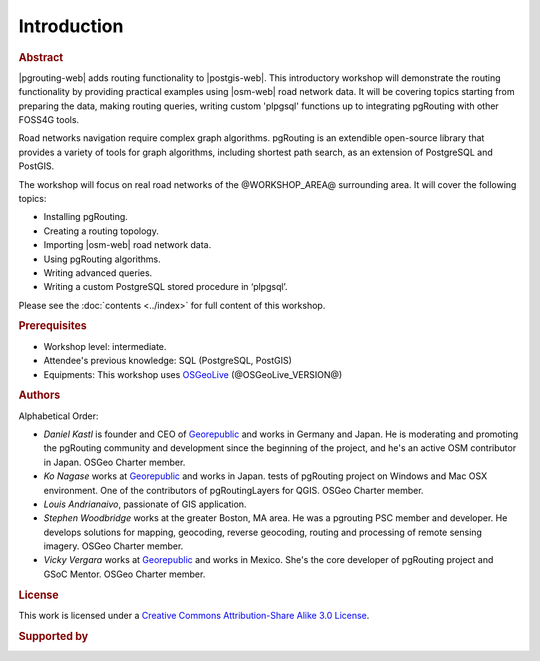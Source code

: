 ..
  ****************************************************************************
  pgRouting Workshop Manual
  Copyright(c) pgRouting Contributors

  This documentation is licensed under a Creative Commons Attribution-Share
  Alike 3.0 License: https://creativecommons.org/licenses/by-sa/3.0/
  ****************************************************************************

Introduction
===============================================================================

.. rubric:: Abstract

|pgrouting-web| adds routing functionality to |postgis-web|.
This introductory workshop will demonstrate the routing functionality by
providing practical examples using |osm-web|
road network data. It will be covering topics starting from preparing the data, making routing queries,
writing custom 'plpgsql' functions up to integrating pgRouting with other FOSS4G tools.

Road networks navigation require complex graph algorithms. pgRouting is an extendible
open-source library that provides a variety of tools for graph algorithms, including shortest path search, as an extension of PostgreSQL and PostGIS.

The workshop will focus on real road
networks of the @WORKSHOP_AREA@ surrounding area. It will cover the following topics:

* Installing pgRouting.
* Creating a routing topology.
* Importing  |osm-web| road network data.
* Using pgRouting algorithms.
* Writing advanced queries.
* Writing a custom PostgreSQL stored procedure in ‘plpgsql’.

Please see the :doc:`contents <../index>` for full content of this workshop.

.. rubric:: Prerequisites

* Workshop level: intermediate.
* Attendee's previous knowledge: SQL (PostgreSQL, PostGIS)
* Equipments: This workshop uses `OSGeoLive <https://live.osgeo.org>`__ (@OSGeoLive_VERSION@)

.. rubric:: Authors

.. Reminder: this lists only presenters of last 2 years + current yer & authors(s) of current workshop
    2 years back:
        Daniel: presented on Korea 2015
    Last year:
        Vicky & Daniel rewrites
        Daniel: presented on Bonn  2016
        Vicky: presented on India 2017
    Current
        Vicky & Steve rewrites
        Steve: presents on Boston 2017
        Steve: presents on Germany 2017
        Vicky: presents on Argentina 2017

Alphabetical Order:

* *Daniel Kastl* is founder and CEO of `Georepublic <https://georepublic.info>`_
  and works in Germany and Japan. He is moderating and promoting the pgRouting
  community and development since the beginning of the project, and he's an
  active OSM contributor in Japan. OSGeo Charter member.
* *Ko Nagase* works at `Georepublic <https://georepublic.info>`_  and works in Japan.
  tests of pgRouting project on Windows and Mac OSX environment.
  One of the contributors  of pgRoutingLayers for QGIS. OSGeo Charter member.
* *Louis Andrianaivo*, passionate of GIS application.
* *Stephen Woodbridge* works at the greater Boston, MA area.
  He was a pgrouting PSC member and developer. He develops solutions for mapping, geocoding,
  reverse geocoding, routing and processing of remote sensing imagery. OSGeo Charter member.
* *Vicky Vergara* works at `Georepublic <https://georepublic.info>`_ and works in
  Mexico. She's the core developer of pgRouting project and GSoC Mentor. OSGeo Charter member.


.. rubric:: License

This work is licensed under a `Creative Commons Attribution-Share Alike 3.0 License <https://creativecommons.org/licenses/by-sa/3.0/>`_.

.. image:: /images/license.png

.. rubric:: Supported by

.. image:: /images/georepublic.png
  :alt: Georepublic
  :target: https://georepublic.info

.. image:: /images/paragon.png
  :alt: Paragon Corporation
  :target: https://www.paragoncorporation.com/
